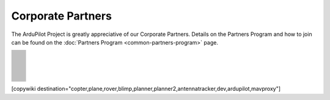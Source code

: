 .. _common-partners:

==================
Corporate Partners
==================

The ArduPilot Project is greatly appreciative of our Corporate Partners.
Details on the Partners Program and how to join can be found on the :doc:`Partners Program <common-partners-program>` page.

.. list-table::
    :class: partners-table

    *
      - .. image:: ../../../images/supporters/supporters_logo_EAMS.png
            :width: 250px
            :align: center
            :target:  https://eams-robo.co.jp

      - .. image:: ../../../images/supporters/supporters_logo_CubePilot.png
            :width: 250px
            :align: center
            :target:  https://www.cubepilot.com/#/home

    *
      - .. image:: ../../../images/supporters/supporters_logo_mRobotics.png
            :width: 250px
            :align: center
            :target:  https://mrobotics.io

      - .. image:: ../../../images/supporters/supporters_logo_CUAV.jpg
            :width: 250px
            :align: center
            :target:  http://www.cuav.net

    *
      - .. image:: ../../../images/supporters/supporters_logo_LightWare.png
            :width: 250px
            :align: center
            :target:  https://lightwarelidar.com

      - .. image:: ../../../images/supporters/supporters_logo_SpektreWorks.png
            :width: 250px
            :align: center
            :target:  https://spektreworks.com

    *
      - .. image:: ../../../images/supporters/supporters_logo_Dronebility.png
            :width: 250px
            :align: center
            :target:  http://dronebility.com

      - .. image:: ../../../images/supporters/supporters_logo_Drone_Japan.jpg
            :width: 250px
            :align: center
            :target:  https://drone-j.com

    *
      - .. image:: ../../../images/supporters/supporters_logo_BlueRobotics.png
            :width: 250px
            :align: center
            :target:  https://bluerobotics.com

      - .. image:: ../../../images/supporters/supporters_logo_Drotek.png
            :width: 250px
            :align: center
            :target:  https://drotek.com

    *
      - .. image:: ../../../images/supporters/supporters_logo_Harris_Aerial.jpg
            :width: 250px
            :align: center
            :target:  https://www.harrisaerial.com

      - .. image:: ../../../images/supporters/supporters_logo_AltiGator.jpg
            :width: 250px
            :align: center
            :target:  https://altigator.com/en

    *
      - .. image:: ../../../images/supporters/supporters_logo_Event_38.png
            :width: 250px
            :align: center
            :target:  https://event38.com

      - .. image:: ../../../images/supporters/supporters_logo_3DXR.jpg
            :width: 250px
            :align: center
            :target:  https://3dxr.co.uk

    *
      - .. image:: ../../../images/supporters/supporters_logo_Carbonix.png
            :width: 250px
            :align: center
            :target:  https://carbonix.com.au

      - .. image:: ../../../images/supporters/supporters_logo_Drones_Center.png
            :width: 250px
            :align: center
            :target:  https://drones-center.com

    *
      - .. image:: ../../../images/supporters/supporters_logo_TT_Robotix.jpg
            :width: 250px
            :align: center
            :target:  http://ttrobotix.com

      - .. image:: ../../../images/supporters/supporters_logo_Air_Supply_Aerial.png
            :width: 250px
            :align: center
            :target:  https://airsupply.com

    *
      - .. image:: ../../../images/supporters/supporters_logo_IR_Lock.jpg
            :width: 250px
            :align: center
            :target:  https://irlock.com

      - .. image:: ../../../images/supporters/supporters_logo_Benewake.png
            :width: 250px
            :align: center
            :target:  http://en.benewake.com

    *
      - .. image:: ../../../images/supporters/supporters_logo_Foxtech.jpg
            :width: 250px
            :align: center
            :target:  https://foxtechfpv.com

      - .. image:: ../../../images/supporters/supporters_logo_Makeflyeasy.jpg
            :width: 250px
            :align: center
            :target:  http://www.makeflyeasy.com

    *
      - .. image:: ../../../images/supporters/supporters_logo_hexsoon.png
            :width: 250px
            :align: center
            :target:  http://www.hexsoon.com

      - .. image:: ../../../images/supporters/supporters_logo_ARACE_UAS.png
            :width: 250px
            :align: center
            :target:  https://araceuas.com

    *
      - .. image:: ../../../images/supporters/supporters_logo_Qifei.png
            :width: 250px
            :align: center
            :target:  https://agrobot.en.alibaba.com

      - .. image:: ../../../images/supporters/supporters_logo_Mateksys.png
            :width: 250px
            :align: center
            :target:  http://www.mateksys.com

    *
      - .. image:: ../../../images/supporters/supporters_logo_Freespace.png
            :width: 250px
            :align: center
            :target:  https://freespacesolutions.com.au

      - .. image:: ../../../images/supporters/supporters_logo_Holybro.png
            :width: 250px
            :align: center
            :target:  http://www.holybro.com

    *
      - .. image:: ../../../images/supporters/supporters_logo_ASW.png
            :width: 250px
            :align: center
            :target:  https://aerosystemswest.com

      - .. image:: ../../../images/supporters/supporters_logo_Bask_Aerospace.jpg
            :width: 250px
            :align: center
            :target:  https://baskaerospace.com.au

    *
      - .. image:: ../../../images/supporters/supporters_logo_D_Makers.png
            :width: 250px
            :align: center
            :target:  https://dmakers.co.kr

      - .. image:: ../../../images/supporters/supporters_logo_Hitec.png
            :width: 250px
            :align: center
            :target:  https://hitecnology.com

    *
      - .. image:: ../../../images/supporters/supporters_logo_AeroScanTech.png
            :width: 250px
            :align: center
            :target:  https://aeroscantech.com

      - .. image:: ../../../images/supporters/supporters_logo_ALTI.jpg
            :width: 250px
            :align: center
            :target:  https://altiuas.com

    *
      - .. image:: ../../../images/supporters/supporters_logo_Flytrex.png
            :width: 250px
            :align: center
            :target:  https://flytrex.com

      - .. image:: ../../../images/supporters/supporters_logo_VimDrones.png
            :width: 250px
            :align: center
            :target:  https://vimdrones.com

    *
      - .. image:: ../../../images/supporters/supporters_logo_UAV_Systems_International.jpg
            :width: 250px
            :align: center
            :target:  https://uavsystemsinternational.com

      - .. image:: ../../../images/supporters/supporters_logo_UAVEX.png
            :width: 250px
            :align: center
            :target:  https://uavex.com

    *
      - .. image:: ../../../images/supporters/supporters_logo_Geodrones_Australia.png
            :width: 250px
            :align: center
            :target:  https://geodronesaustralia.com.au

      - .. image:: ../../../images/supporters/supporters_logo_Dual_RC.png
            :width: 250px
            :align: center
            :target:  https://dualrc.com

    *
      - .. image:: ../../../images/supporters/supporters_propell.png
            :width: 250px
            :align: center
            :target:  http://davwings.com

      - .. image:: ../../../images/supporters/supporters_logo_FrSky.png
            :width: 250px
            :align: center
            :target:  https://frsky-rc.com

    *
      - .. image:: ../../../images/supporters/supporters_logo_TaiwanDrone100.png
            :width: 250px
            :align: center
            :target:  https://taiwandrone100.com

      - .. image:: ../../../images/supporters/supporters_logo_Kraus_Aerospace.png
            :width: 250px
            :align: center
            :target:  https://krausaerospace.com

    *
      - .. image:: ../../../images/supporters/supporters_logo_Argosdyne.png
            :width: 250px
            :align: center
            :target:  http://argosdyne.com/en

      - .. image:: ../../../images/supporters/supporters_logo_Skydroid.png
            :width: 250px
            :align: center
            :target:  http://www.skydroid.xin

    *
      - .. image:: ../../../images/supporters/supporters_logo_Asylon.png
            :width: 250px
            :align: center
            :target:  https://dronecore.us

      - .. image:: ../../../images/supporters/supporters_logo_Watts_Innovation.png
            :width: 250px
            :align: center
            :target:  https://wattsinnovations.com

    *
      - .. image:: ../../../images/supporters/supporters_logo_Exyn.png
            :width: 250px
            :align: center
            :target:  https://exyn.com

      - .. image:: ../../../images/supporters/supporters_logo_Telluraves_Aerospace.jpg
            :width: 250px
            :align: center
            :target:  https://telluraves.co.za

    *
      - .. image:: ../../../images/supporters/supporters_logo_Ardusimple.png
            :width: 250px
            :align: center
            :target:  https://www.ardusimple.com

      - .. image:: ../../../images/supporters/supporters_logo_qiotek.jpg
            :width: 250px
            :align: center
            :target:  https://www.qio-tek.com

    *
      - .. image:: ../../../images/supporters/supporters_logo_apd.png
            :width: 250px
            :align: center
            :target:  https://powerdrives.net

      - .. image:: ../../../images/supporters/supporters_logo_BZB_UAS.png
            :width: 250px
            :align: center
            :target:  https://bzbuas.com/

    *
      - .. image:: ../../../images/supporters/supporters_logo_Ocius.jpg
            :width: 250px
            :align: center
            :target:  https://ocius.com.au/

      - .. image:: ../../../images/supporters/supporters_logo_RotorsAndCams.png
            :width: 250px
            :align: center
            :target:  https://rotorsandcams.com/

    *
      - .. image:: ../../../images/supporters/supporters_logo_ModalAI.png
            :width: 250px
            :align: center
            :target:  https://www.modalai.com/

      - .. image:: ../../../images/supporters/supporters_logo_ing.png
            :width: 250px
            :align: center
            :target:  https://www.ingrobotic.com/

    *
      - .. image:: ../../../images/supporters/supporters_logo_SYNEREX.png
            :width: 250px
            :align: center
            :target:  http://www.synerex.kr/

      - .. image:: ../../../images/supporters/supporters_logo_Offshore_Aviation.png
            :width: 250px
            :align: center
            :target:  https://www.Offshoreaviation.com

    *
      - .. image:: ../../../images/supporters/supporters_logo_currawong.png
            :width: 250px
            :align: center
            :target:  https://www.currawongeng.com/

      - .. image:: ../../../images/supporters/supporters_logo_skyways.png
            :width: 250px
            :align: center
            :target:  https://skyways.com/

    *
      - .. image:: ../../../images/supporters/supporters_logo_Sky-Drones.png
            :width: 250px
            :align: center
            :target:  https://sky-drones.com/

      - .. image:: ../../../images/supporters/supporters_logo_sparkletech.jpg
            :width: 250px
            :align: center
            :target:  http://www.sparkletech.hk/

    *
      - .. image:: ../../../images/supporters/supporters_fly_dragon_logo.png
            :width: 250px
            :align: center
            :target:  https://www.droneassemble.com/

      - .. image:: ../../../images/supporters/supporters_skylift_logo.png
            :width: 250px
            :align: center
            :target:  http://www.skylift.aero/

    *
      - .. image:: ../../../images/supporters/supporters_logo_airvolute.png
            :width: 250px
            :align: center
            :target:  https://www.airvolute.com/

      - .. image:: ../../../images/supporters/supporters_hylio_logo.png
            :width: 250px
            :align: center
            :target:  https://www.hyl.io

    *
      - .. image:: ../../../images/supporters/supporters_nordluft.png
            :width: 250px
            :align: center
            :target:  http://nordluft.se

      - .. image:: ../../../images/supporters/supporters_speedbird.png
            :width: 250px
            :align: center
            :target:  https://www.speedbird.aero

    *
      - .. image:: ../../../images/supporters/supporters_EA.png
            :width: 250px
            :align: center
            :target:  https://www.easyaerial.com/

      - .. image:: ../../../images/supporters/supporters_logo_austin.png
            :width: 250px
            :align: center
            :target:  https://www.austinaeronautics.com.au/

    *
      - .. image:: ../../../images/supporters/supporters_fdrones_logo.png
            :width: 250px
            :align: center
            :target:  https://www.f-drones.com/

      - .. image:: ../../../images/supporters/supporters__NWblue_Logo.png
            :width: 250px
            :align: center
            :target:  http://www.nwblue.com/

    *
      - .. image:: ../../../images/supporters/supporters_fsops_logo.png
            :width: 250px
            :align: center
            :target:  https://www.freespaceoperations.com.au/

      - .. image:: ../../../images/supporters/supporters_RevolutionAerospace.png
            :width: 250px
            :align: center
            :target:  https://www.revn.aero/

    *
      - .. image:: ../../../images/supporters/supporters_Bralca.png
            :width: 250px
            :align: center
            :target:  https://www.bralca.com/

      - .. image:: ../../../images/supporters/supporters_Zhongke.jpg
            :width: 250px
            :align: center
            :target:  https://www.zkuav.com/

    *
      - .. image:: ../../../images/supporters/supporters_bluedrones.png
            :width: 250px
            :align: center
            :target:  nan

      - .. image:: ../../../images/supporters/supporters_engemap.png
            :width: 250px
            :align: center
            :target:  http://engemap.com.br/v3/

    *
      - .. image:: ../../../images/supporters/supporters_AVCRM.png
            :width: 250px
            :align: center
            :target:  https://avcrm.net/

      - .. image:: ../../../images/supporters/supporters_MMC.jpg
            :width: 250px
            :align: center
            :target:  https://www.mmcuav.com/

    *
      - .. image:: ../../../images/supporters/supporters_soleon.jpg
            :width: 250px
            :align: center
            :target:  https://www.soleon.it/en

      - .. image:: ../../../images/supporters/supporters_3dronemapping.jpg
            :width: 250px
            :align: center
            :target:  https://www.3dronemapping.com/

    *
      - .. image:: ../../../images/supporters/supporters_airseed.png
            :width: 250px
            :align: center
            :target:  https://airseedtech.com/

      - .. image:: ../../../images/supporters/supporters_maj.png
            :width: 250px
            :align: center
            :target:  https://maj.com.vn/

    *
      - .. image:: ../../../images/supporters/supporters_vision_aerial.png
            :width: 250px
            :align: center
            :target:  https://visionaerial.com/

      - .. image:: ../../../images/supporters/supporters_skystars.jpg
            :width: 250px
            :align: center
            :target:  http://skystars-rc.com/index.html

    *
      - .. image:: ../../../images/supporters/supporters_cdspace.png
            :width: 250px
            :align: center
            :target:  https://cdspace.in/

      - .. image:: ../../../images/supporters/supporters_simnet.png
            :width: 250px
            :align: center
            :target:  https://www.simnet.aero/

    *
      - .. image:: ../../../images/supporters/supporters_striekair.jpg
            :width: 250px
            :align: center
            :target:  https://www.striekair.com/

      - .. image:: ../../../images/supporters/supporters_uavlas.png
            :width: 250px
            :align: center
            :target:  http://www.uavlas.com/

    *
      - .. image:: ../../../images/supporters/supporters_inspiredflight.jpg
            :width: 250px
            :align: center
            :target:  https://inspiredflight.com/

      - .. image:: ../../../images/supporters/supporters_ascent.png
            :width: 250px
            :align: center
            :target:  https://ascentaerosystems.com

    *
      - .. image:: ../../../images/supporters/supporters_aerialvision.png
            :width: 250px
            :align: center
            :target:  http://www.aerial-vision.com.au/

      - .. image:: ../../../images/supporters/supporters_SYPAQ.png
            :width: 250px
            :align: center
            :target:  https://www.sypaq.com.au/

    *
      - .. image:: ../../../images/supporters/supporters_dynamtictech.png
            :width: 250px
            :align: center
            :target:  https://dynamatics.com/

      - .. image:: ../../../images/supporters/supporters_superwake.png
            :width: 250px
            :align: center
            :target:  https://www.superwake.ca/

    *
      - .. image:: ../../../images/supporters/supporters_cavok.png
            :width: 250px
            :align: center
            :target:  http://www.cavok-uas.com/

      - .. image:: ../../../images/supporters/supporters_pegasus_logo.png
            :width: 250px
            :align: center
            :target:  https://pegasusimagery.ca/

    *
      - .. image:: ../../../images/supporters/supporters_skyhawk_logo.png
            :width: 250px
            :align: center
            :target:  https://www.skyhawkaerospace.com/

      - .. image:: ../../../images/supporters/supporters_triaddrones.png
            :width: 250px
            :align: center
            :target:  https://www.triaddrones.com/

    *
      - .. image:: ../../../images/supporters/supporter_sdmodel.jpg
            :width: 250px
            :align: center
            :target:  https://www.sdmodel.com.tw/

      - .. image:: ../../../images/supporters/supporters_adti.png
            :width: 250px
            :align: center
            :target:  https://www.adti.camera/

    *
      - .. image:: ../../../images/supporters/supporters_autrik-logo.png
            :width: 250px
            :align: center
            :target:  https://www.autrik.com/

      - .. image:: ../../../images/supporters/supporters_logo_nooploop.png
            :width: 250px
            :align: center
            :target:  https://www.nooploop.com/

    *
      - .. image:: ../../../images/supporters/supporters_logo_scropion.png
            :width: 250px
            :align: center
            :target:  https://www.scorpionsystem.com/

      - .. image:: ../../../images/supporters/supporters_logo_ad.png
            :width: 250px
            :align: center
            :target:  http://www.adsystem.kr/

    *
      - .. image:: ../../../images/supporters/supporters_logo_proto.png
            :width: 250px
            :align: center
            :target:  https://www.proto-systems.com/

      - .. image:: ../../../images/supporters/supporters_logo_rgblab.png
            :width: 250px
            :align: center
            :target:  https://www.rgblab.kr/

    *
      - .. image:: ../../../images/supporters/supporters_SIYI_logo.jpg
            :width: 250px
            :align: center
            :target:  https://shop.siyi.biz/

      - .. image:: ../../../images/supporters/supporters_jacksonuav_logo.png
            :width: 250px
            :align: center
            :target:  http://www.jacksonuas.com/

    *
      - .. image:: ../../../images/supporters/supporters_redwing_logo.jpg
            :width: 250px
            :align: center
            :target:  https://www.redwinglabs.in/

      - .. image:: ../../../images/supporters/supporters_logo_yjuav.jpg
            :width: 250px
            :align: center
            :target:  http://www.yjuav.net/

    *
      - .. image:: ../../../images/supporters/Supporters_Air_Hub_Logo.png
            :width: 250px
            :align: center
            :target:  https://www.swinburne.edu.au/research/platforms-initiatives/air-hub/

      - .. image:: ../../../images/supporters/supporters_ROSOR_Logo.png
            :width: 250px
            :align: center
            :target:  https://www.rosor.ca/

    *
      - .. image:: ../../../images/supporters/supporters_radical_logo.png
            :width: 250px
            :align: center
            :target:  https://www.radicalaero.com/

      - .. image:: ../../../images/supporters/supporters_AS_logo.jpg
            :width: 250px
            :align: center
            :target:  nan

    *
      - .. image:: ../../../images/supporters/supporters_flyfocus_logo.png
            :width: 250px
            :align: center
            :target:  https://flyfocus.pl/

      - .. image:: ../../../images/supporters/supporters_umineco_logo.png
            :width: 250px
            :align: center
            :target:  https://www.umineco.company/

    *
      - .. image:: ../../../images/supporters/supporters_AVT_Logo.png
            :width: 250px
            :align: center
            :target:  https://www.ascentvision.com.au/

      - .. image:: ../../../images/supporters/supporters_logo_aeronext.jpg
            :width: 250px
            :align: center
            :target:  https://aeronext.com/

    *
      - .. image:: ../../../images/supporters/supporters_logo_aocoda.jpg
            :width: 250px
            :align: center
            :target:  https://www.aocoda-rc.com

      - .. image:: ../../../images/supporters/supporters_logo_uaxtech.png
            :width: 250px
            :align: center
            :target:  https://uaxtech.com/

    *
      - .. image:: ../../../images/supporters/supporters_logo_hargrave.jpg
            :width: 250px
            :align: center
            :target:  https://hargravetechnologies.com/

      - .. image:: ../../../images/supporters/supporters_logo_Nanoradar.png
            :width: 250px
            :align: center
            :target:  http://www.nanoradar.cn/

    *
      - .. image:: ../../../images/supporters/supporters_logo_aerofox.png
            :width: 250px
            :align: center
            :target:  http://www.aero-fox.com/

      - .. image:: ../../../images/supporters/supporters_logo_danaero.png
            :width: 250px
            :align: center
            :target:  https://www.danaero.com/

    *
      - .. image:: ../../../images/supporters/supporters_cellen.png
            :width: 250px
            :align: center
            :target:  https://cellenh2.com/

      - .. image:: ../../../images/supporters/supporters_liaz.png
            :width: 250px
            :align: center
            :target:  https://www.liaz-uav.com/

    *
      - .. image:: ../../../images/supporters/supporters_fireswarm.jpg
            :width: 250px
            :align: center
            :target:  https://www.fireswarmsolutions.com/

      - .. image:: ../../../images/supporters/supporters_trimble.jpg
            :width: 250px
            :align: center
            :target:  https://www.trimble.com/en

    *
      - .. image:: ../../../images/supporters/supporters_logo_dh.png
            :width: 250px
            :align: center
            :target:  https://dh-research.com/

      - .. image:: ../../../images/supporters/supporters_micoair.jpg
            :width: 250px
            :align: center
            :target:  https://micoair.com/

    *
      - .. image:: ../../../images/supporters/supporters_stratoship.png
            :width: 250px
            :align: center
            :target:  https://www.stratoship.au/

      - .. image:: ../../../images/supporters/supporters_foxeer.png
            :width: 250px
            :align: center
            :target:  https://www.foxeer.com/

    *
      - .. image:: ../../../images/supporters/supporters_logo_idi.png
            :width: 250px
            :align: center
            :target:  https://idi.com.gt/

      - .. image:: ../../../images/supporters/supporters_iflight.png
            :width: 250px
            :align: center
            :target:  https://www.iflight.com

    *
      - .. image:: ../../../images/supporters/supporters_everdrone.png
            :width: 250px
            :align: center
            :target:  https://everdrone.com/

      - .. image:: ../../../images/supporters/supporters_rtos.png
            :width: 250px
            :align: center
            :target:  https://www.robot-to-society.com/

    *
      - .. image:: ../../../images/supporters/supporters_overhead.png
            :width: 250px
            :align: center
            :target:  https://www.overheadintelligence.com/

      - .. image:: ../../../images/supporters/supporters_zeroone.jpg
            :width: 250px
            :align: center
            :target:  https://www.01aero.cn/

    *
      - .. image:: ../../../images/supporters/supporters_lefeirc.jpg
            :width: 250px
            :align: center
            :target:  https://www.lefeirc.com/

      - .. image:: ../../../images/supporters/supporters_Innoflight.png
            :width: 250px
            :align: center
            :target:  https://innoflighttechnology.com/

    *
      - .. image:: ../../../images/supporters/supporters_echomav.png
            :width: 250px
            :align: center
            :target:  https://echomav.com/

      - .. image:: ../../../images/supporters/supporter_skydrone.png
            :width: 250px
            :align: center
            :target:  https://skydrone-robotics.com/en/

    *
      - .. image:: ../../../images/supporters/supporter_Iyobe.jpg
            :width: 250px
            :align: center
            :target:  http://www.9129.co.jp/

      - .. image:: ../../../images/supporters/supporters_arc.png
            :width: 250px
            :align: center
            :target:  http://arkelectron.com/

    *
      - .. image:: ../../../images/supporters/supporter_Flyby_Robotics.png
            :width: 250px
            :align: center
            :target:  https://www.flybydev.com/

      - .. image:: ../../../images/supporters/supporter_attraclab.png
            :width: 250px
            :align: center
            :target:  http://attraclab.com/

    *
      - .. image:: ../../../images/supporters/supporter_ARCO.png
            :width: 250px
            :align: center
            :target:  https://arcoworldwide.ng/

      - .. image:: ../../../images/supporters/supporters_logo_airbound.png
            :width: 250px
            :align: center
            :target:  https://airbound.co

    *
      - .. image:: ../../../images/supporters/supporters_Tattu.png
            :width: 250px
            :align: center
            :target:  https://genstattu.com/

      - .. image:: ../../../images/supporters/supporters_19labs.png
            :width: 250px
            :align: center
            :target:  https://www.19labs.com/

    *
      - .. image:: ../../../images/supporters/supporters_linkingdrone.png
            :width: 250px
            :align: center
            :target:  https://linkingdrones.com

      - .. image:: ../../../images/supporters/supporters_viewpro.png
            :width: 250px
            :align: center
            :target:  https://www.viewprotech.com/

    *
      - .. image:: ../../../images/supporters/supporters_Remoteaero.jpg
            :width: 250px
            :align: center
            :target:  https://www.remote.aero/

      - .. image:: ../../../images/supporters/supporters_Airbot.png
            :width: 250px
            :align: center
            :target:  https://www.airbot-systems.com/

    *
      - .. image:: ../../../images/supporters/supporter_vyomdrones.png
            :width: 250px
            :align: center
            :target:  https://vyomdrones.in/#

      - .. image:: ../../../images/supporters/supporters_logo_botblox.png
            :width: 250px
            :align: center
            :target:  https://www.botblox.org

    *
      - .. image:: ../../../images/supporters/supporters_logo_odc.jpg
            :width: 250px
            :align: center
            :target:  https://odc-kk.com

      - .. image:: ../../../images/supporters/supporters_logo_zy.png
            :width: 250px
            :align: center
            :target:  https://www.uav-zy.cn

    *
      - .. image:: ../../../images/supporters/supporters_logo_aeroscan.png
            :width: 250px
            :align: center
            :target:  https://aeroeggtech.com/en/

      -

[copywiki destination="copter,plane,rover,blimp,planner,planner2,antennatracker,dev,ardupilot,mavproxy"]
